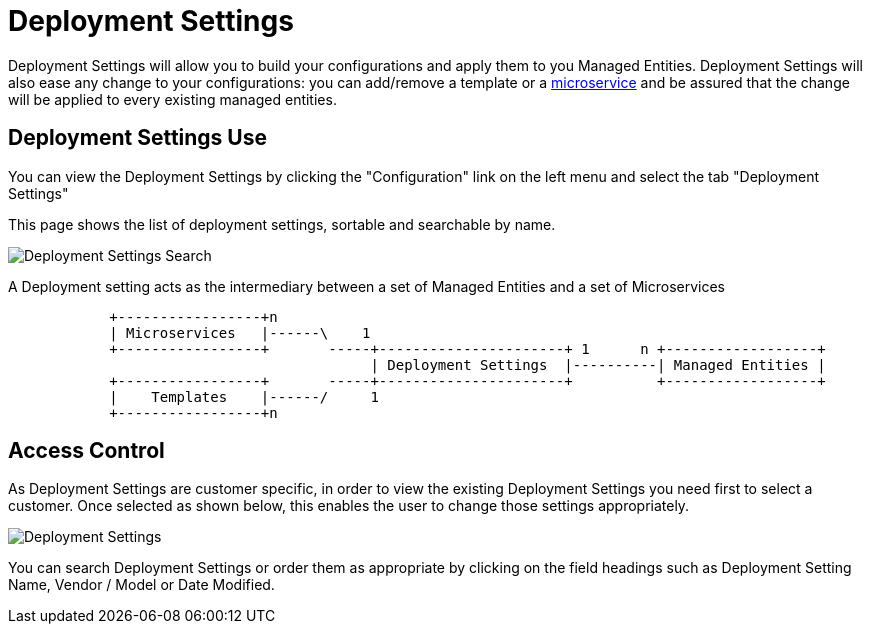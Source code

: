 = Deployment Settings
:doctype: book
:imagesdir: ./resources/
ifdef::env-github,env-browser[:outfilesuffix: .adoc]

Deployment Settings will allow you to build your configurations and apply them to you Managed Entities. 
Deployment Settings will also ease any change to your configurations: you can add/remove a template or a link:configuration_microservices{outfilesuffix}[microservice] and be assured that the change will be applied to every existing managed entities.

== Deployment Settings Use

You can view the Deployment Settings by clicking the "Configuration" link on the left menu and select the tab "Deployment Settings"

This page shows the list of deployment settings, sortable and searchable by name.

image:images/deployment_settings_search.png[Deployment Settings Search]

A Deployment setting acts as the intermediary between a set of Managed Entities and a set of Microservices

[ditaa]
....
            +-----------------+n                                                                     
            | Microservices   |------\    1                                                          
            +-----------------+       -----+----------------------+ 1      n +------------------+    
                                           | Deployment Settings  |----------| Managed Entities |    
            +-----------------+       -----+----------------------+          +------------------+    
            |    Templates    |------/     1                                                          
            +-----------------+n                                                                                                    
.... 

== Access Control

As Deployment Settings are customer specific, in order to view the existing Deployment Settings you need first to select a customer. Once selected as shown below, this enables the user to change those settings appropriately.

image:images/deployment_settings.png[Deployment Settings]

You can search Deployment Settings or order them as appropriate by clicking on the field headings such as Deployment Setting Name, Vendor / Model or Date Modified.

